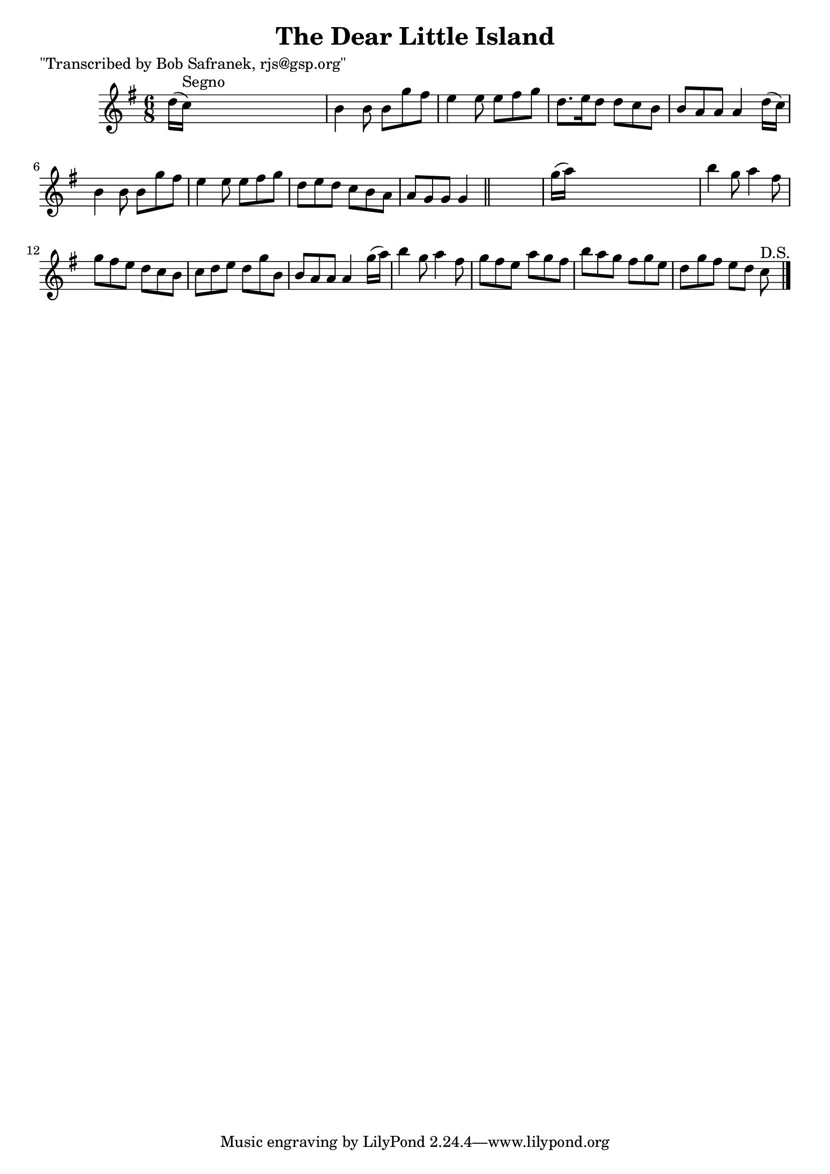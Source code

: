 
\version "2.16.2"
% automatically converted by musicxml2ly from xml/1831_bs.xml

%% additional definitions required by the score:
\language "english"


\header {
    poet = "\"Transcribed by Bob Safranek, rjs@gsp.org\""
    encoder = "abc2xml version 63"
    encodingdate = "2015-01-25"
    title = "The Dear Little Island"
    }

\layout {
    \context { \Score
        autoBeaming = ##f
        }
    }
PartPOneVoiceOne =  \relative d'' {
    \key g \major \time 6/8 d16 ( [ c16 ^"Segno" ) ] s8*5 | % 2
    b4 b8 b8 [ g'8 fs8 ] | % 3
    e4 e8 e8 [ fs8 g8 ] | % 4
    d8. [ e16 d8 ] d8 [ c8 b8 ] | % 5
    b8 [ a8 a8 ] a4 d16 ( [ c16 ) ] | % 6
    b4 b8 b8 [ g'8 fs8 ] | % 7
    e4 e8 e8 [ fs8 g8 ] | % 8
    d8 [ e8 d8 ] c8 [ b8 a8 ] | % 9
    a8 [ g8 g8 ] g4 \bar "||"
    s8 | \barNumberCheck #10
    g'16 ( [ a16 ) ] s8*5 | % 11
    b4 g8 a4 fs8 | % 12
    g8 [ fs8 e8 ] d8 [ c8 b8 ] | % 13
    c8 [ d8 e8 ] d8 [ g8 b,8 ] | % 14
    b8 [ a8 a8 ] a4 g'16 ( [ a16 ) ] | % 15
    b4 g8 a4 fs8 | % 16
    g8 [ fs8 e8 ] a8 [ g8 fs8 ] | % 17
    b8 [ a8 g8 ] fs8 [ g8 e8 ] | % 18
    d8 [ g8 fs8 ] e8 [ d8 ] c8 ^"D.S." \bar "|."
    }


% The score definition
\score {
    <<
        \new Staff <<
            \context Staff << 
                \context Voice = "PartPOneVoiceOne" { \PartPOneVoiceOne }
                >>
            >>
        
        >>
    \layout {}
    % To create MIDI output, uncomment the following line:
    %  \midi {}
    }

